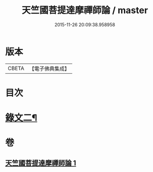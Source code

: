 #+TITLE: 天竺國菩提達摩禪師論 / master
#+DATE: 2015-11-26 20:09:38.958958
* 版本
 |     CBETA|【電子佛典集成】|

* 目次
* [[file:KR6v0025_001.txt::001-0170a15][錄文二¶]]
* 卷
** [[file:KR6v0025_001.txt][天竺國菩提達摩禪師論 1]]
